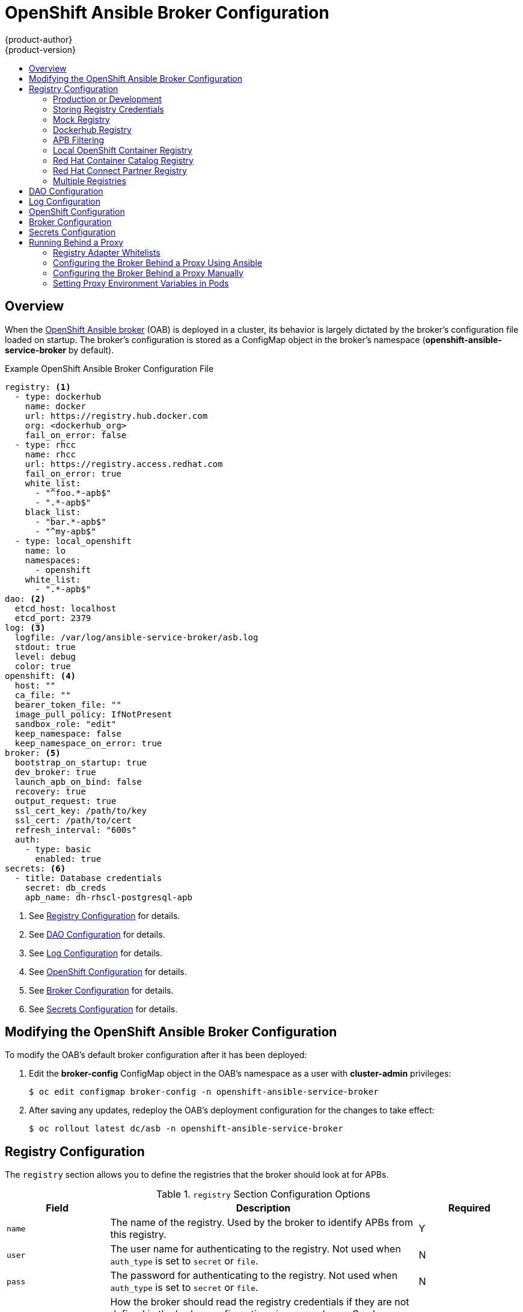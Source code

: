 [[install-config-oab-config]]
= OpenShift Ansible Broker Configuration
{product-author}
{product-version}
:icons: font
:experimental:
:toc: macro
:toc-title:
:prewrap!:

toc::[]

== Overview

When the
xref:../architecture/service_catalog/ansible_service_broker.adoc#arch-ansible-service-broker[OpenShift
Ansible broker] (OAB) is deployed in a cluster, its behavior is largely dictated
by the broker's configuration file loaded on startup. The broker's configuration
is stored as a ConfigMap object in the broker's namespace
(*openshift-ansible-service-broker* by default).

.Example OpenShift Ansible Broker Configuration File
[source,yaml]
----
registry: <1>
  - type: dockerhub
    name: docker
    url: https://registry.hub.docker.com
    org: <dockerhub_org>
    fail_on_error: false
  - type: rhcc
    name: rhcc
    url: https://registry.access.redhat.com
    fail_on_error: true
    white_list:
      - "^foo.*-apb$"
      - ".*-apb$"
    black_list:
      - "bar.*-apb$"
      - "^my-apb$"
  - type: local_openshift
    name: lo
    namespaces:
      - openshift
    white_list:
      - ".*-apb$"
dao: <2>
  etcd_host: localhost
  etcd_port: 2379
log: <3>
  logfile: /var/log/ansible-service-broker/asb.log
  stdout: true
  level: debug
  color: true
openshift: <4>
  host: ""
  ca_file: ""
  bearer_token_file: ""
  image_pull_policy: IfNotPresent
  sandbox_role: "edit"
  keep_namespace: false
  keep_namespace_on_error: true
broker: <5>
  bootstrap_on_startup: true
  dev_broker: true
  launch_apb_on_bind: false
  recovery: true
  output_request: true
  ssl_cert_key: /path/to/key
  ssl_cert: /path/to/cert
  refresh_interval: "600s"
  auth:
    - type: basic
      enabled: true
secrets: <6>
  - title: Database credentials
    secret: db_creds
    apb_name: dh-rhscl-postgresql-apb
----
<1> See xref:oab-config-registry[Registry Configuration] for details.
<2> See xref:oab-config-dao[DAO Configuration] for details.
<3> See xref:oab-config-log[Log Configuration] for details.
<4> See xref:oab-config-openshift[OpenShift Configuration] for details.
<5> See xref:oab-config-broker[Broker Configuration] for details.
<6> See xref:oab-config-secrets[Secrets Configuration] for details.

[[install-config-oab-modifying]]
== Modifying the OpenShift Ansible Broker Configuration

To modify the OAB's default broker configuration after it has been deployed:

. Edit the *broker-config* ConfigMap object in the OAB's namespace as a user
with *cluster-admin* privileges:
+
----
$ oc edit configmap broker-config -n openshift-ansible-service-broker
----

. After saving any updates, redeploy the OAB's deployment configuration for the
changes to take effect:
+
----
$ oc rollout latest dc/asb -n openshift-ansible-service-broker
----

[[oab-config-registry]]
== Registry Configuration

The `registry` section allows you to define the registries that the broker should look at
for APBs.

.`registry` Section Configuration Options
[options="header",cols="1,3,1"]
|===

|Field |Description |Required

|`name`
|The name of the registry. Used by the broker to identify APBs from this registry.
|Y

|`user`
|The user name for authenticating to the registry. Not used when `auth_type` is
set to `secret` or `file`.
|N

|`pass`
|The password for authenticating to the registry. Not used when `auth_type` is
set to `secret` or `file`.
|N

|`auth_type`
|How the broker should read the registry credentials if they are not defined in
the broker configuration via `user` and `pass`. Can be `secret` (uses a secret
in the broker namespace) or `file` (uses a mounted file).
|N

|`auth_name`
|Name of the secret or file storing the registry credentials that should be read.
Used when `auth_type` is set to `secret`.
|N, only required when `auth_type` is set to `secret` or `file`.


|`org`
|The namespace or organization that the image is contained in.
|N

|`type`
|The type of registry. Available adapters are `mock`, `rhcc`, `openshift`,
`dockerhub`, and `local_openshift`.
|Y

|`namespaces`
|The list of namespaces to configure the `local_openshift` registry type with. By default, a user should use `openshift`.
|N

|`url`
|The URL that is used to retrieve image information. Used extensively for RHCC while the `dockerhub` type uses hard-coded URLs.
|N

|`fail_on_error`
|Should this registry fail, the bootstrap request if it fails. Will stop the execution of other registries loading.
|N

|`white_list`
|The list of regular expressions used to define which image names should be allowed through. Must have a white list to allow APBs to be added to the catalog. The most permissive regular expression that you can use is `.*-apb$` if you would want to retrieve all APBs in a registry. See xref:oab-config-apb-filtering[APB Filtering] for more details.
|N

|`black_list`
|The list of regular expressions used to define which images names should never be allowed through. See xref:oab-config-apb-filtering[APB Filtering] for more details.
|N

|`images`
|The list of images to be used with an OpenShift Container Registry.
|N
|===

[[oab-config-registry-prod-dev]]
=== Production or Development

A _production_ broker configuration is designed to be pointed at a trusted
container distribution registry, such as the Red Hat Container Catalog (RHCC):

[source,yaml]
----
registry:
  - name: rhcc
    type: rhcc
    url: https://registry.access.redhat.com
    tag: v3.9
    white_list:
      - ".*-apb$"
  - type: local_openshift
    name: localregistry
    namespaces:
      - openshift
    white_list: []
----

However, a _development_ broker configuration is primarily used by developers
working on the broker. To enable developer settings, set the registry name to
`dev` and the `dev_broker` field in the `broker` section to `true`:

[source,yaml]
----
registry:
  name: dev
----

[source,yaml]
----
broker:
  dev_broker: true
----

[[oab-config-registry-storing-creds]]
=== Storing Registry Credentials

The broker configuration determines how the broker should read any registry
credentials. They can be read from the `user` and `pass` values in the
`registry` section, for example:

[source,yaml]
----
registry:
  - name: isv
    type: openshift
    url: https://registry.connect.redhat.com
    user: <user>
    pass: <password>
----

If you want to ensure these credentials are not publicly accessible, the
`auth_type` field in the `registry` section can be set to the `secret` or `file`
type. The `secret` type configures a registry to use a secret from the broker's
namespace, while the `file` type configures a registry to use a secret that has
been mounted as a volume.

To use the `secret` or `file` type:

. The associated secret should have the values `username` and `password` defined.
When using a secret, you must ensure that the `openshift-ansible-service-broker`
namespace exists, as this is where the secret will be read from.
+
For example, create a *_reg-creds.yaml_* file:
+
----
$ cat reg-creds.yaml
---
username: <username>
password: <password>
----

. Create a secret from this file in the `openshift-ansible-service-broker`
namespace:
+
----
$ oc create secret generic \
    registry-credentials-secret \
    --from-file reg-creds.yaml \
    -n openshift-ansible-service-broker
----

. Choose whether you want to use the `secret` or `file` type:
+
--
- To use the `secret` type:

.. In the broker configuration, set `auth_type` to
`secret` and `auth_name` to the name of the secret:
+
[source,yaml]
----
registry:
  - name: isv
    type: openshift
    url: https://registry.connect.redhat.com
    auth_type: secret
    auth_name: registry-credentials-secret
----

.. Set the namespace where the secret is located:
+
[source,yaml]
----
openshift:
  namespace: openshift-ansible-service-broker
----

- To use the `file` type:

.. Edit the `asb` deployment configuration to mount your file into
*_/tmp/registry-credentials/reg-creds.yaml_*:
+
----
$ oc edit dc/asb -n openshift-ansible-service-broker
----
+
In the `containers.volumeMounts` section, add:
+
[source,yaml]
----
volumeMounts:
  - mountPath: /tmp/registry-credentials
    name: reg-auth
----
+
In the `volumes` section, add:
+
[source,yaml]
----
    volumes:
      - name: reg-auth
        secret:
          defaultMode: 420
          secretName: registry-credentials-secret
----

.. In the broker configuration, set `auth_type` to `file` and `auth_type` to the
location of the file:
+
[source,yaml]
----
registry:
  - name: isv
    type: openshift
    url: https://registry.connect.redhat.com
    auth_type: file
    auth_name: /tmp/registry-credentials/reg-creds.yaml
----
--

[[oab-config-registry-mock]]
=== Mock Registry

A mock registry is useful for reading local APB specs. Instead of going out to a
registry to search for image specs, this uses a list of local specs. Set the
name of the registry to `mock` to use the mock registry.

[source,yaml]
----
registry:
  - name: mock
    type: mock
----

[[oab-config-registry-dockerhub]]
=== Dockerhub Registry

The `dockerhub` type allows you to load APBs from a specific organization in
the DockerHub. For example, the
link:https://hub.docker.com/u/ansibleplaybookbundle/[*ansibleplaybookbundle*]
organization.

[source,yaml]
----
registry:
  - name: dockerhub
    type: dockerhub
    org: ansibleplaybookbundle
    user: <user>
    pass: <password>
    white_list:
      - ".*-apb$"
----

[[oab-config-apb-filtering]]
=== APB Filtering

APBs can be filtered out by their image name using a combination of the
`white_list` or `black_list` parameters, set on a registry basis inside the
broker's configuration.

Both are optional lists of regular expressions that will be run over the total
set of discovered APBs for a given registry to determine matches.

.APB Filter Behavior
[options="header"]
|===

|Present |Allowed |Blocked

|Only whitelist
|Matches a regex in list.
|Any APB that does not match.

|Only blacklist
|All APBs that do not match.
|APBs that match a regex in list.

|Both present
|Matches regex in whitelist but not in blacklist.
|APBs that match a regex in blacklist.

|None
|No APBs from the registry.
|All APBs from that registry.
|===

For example:

.Whitelist Only
[source,yaml]
----
white_list:
  - "foo.*-apb$"
  - "^my-apb$"
----

Anything matching on `foo.*-apb$` and only `my-apb` will
be allowed through in this case. All other APBs will be rejected.

.Blacklist Only
[source,yaml]
----
black_list:
  - "bar.*-apb$"
  - "^foobar-apb$"
----

Anything matching on `bar.*-apb$` and only `foobar-apb` will be blocked in this
case. All other APBs will be allowed through.

.Whitelist and Blacklist
[source,yaml]
----
white_list:
  - "foo.*-apb$"
  - "^my-apb$"
black_list:
  - "^foo-rootkit-apb$"
----

Here, `foo-rootkit-apb` is specifically blocked by the blacklist despite its
match in the whitelist because the whitelist match is overridden.

Otherwise, only those matching on `foo.*-apb$` and `my-apb` will be allowed
through.

.Example Broker Configuration `registry` Section:
[source,yaml]
----
registry:
  - type: dockerhub
    name: dockerhub
    url: https://registry.hub.docker.com
    user: <user>
    pass: <password>
    org: <org>
    white_list:
      - "foo.*-apb$"
      - "^my-apb$"
    black_list:
      - "bar.*-apb$"
      - "^foobar-apb$"
----

[[oab-config-registry-local]]
=== Local OpenShift Container Registry

Using the `local_openshift` type will allow you to load APBs from the
OpenShift Container Registry that is internal to the {product-title} cluster.
You can configure the namespaces in which you want to look for published APBs.

[source,yaml]
----
registry:
  - type: local_openshift
    name: lo
    namespaces:
      - openshift
    white_list:
      - ".*-apb$"
----

[[oab-config-registry-rhcc]]
=== Red Hat Container Catalog Registry

Using the `rhcc` type will allow you to load APBs that are published to the
link:https://access.redhat.com/containers[Red Hat Container Catalog] (RHCC)
registry.

[source,yaml]
----
registry:
  - name: rhcc
    type: rhcc
    url: https://registry.access.redhat.com
    white_list:
      - ".*-apb$"
----

[[oab-config-partner-registry]]
=== Red Hat Connect Partner Registry

Third-party images in the Red Hat Container Catalog are served from the Red Hat
Connect Partner Registry at link:https://registry.connect.redhat.com[]. The
`partner_rhcc` type allows the broker to be bootstrapped from the Partner
Registry to retrieve a list of APBs and load their specs. The Partner Registry
requires authentication for pulling images with a valid Red Hat Customer Portal
user name and password.

[source,yaml]
----
registry:
  - name: partner_reg
    type: partner_rhcc
    url:  https://registry.connect.redhat.com
    user: <registry_user>
    pass: <registry_password>
    white_list:
      - ".*-apb$"
----

Because the Partner Registry requires authentication, the following manual step
is also required to configure the broker to use the Partner Registry URL:

. Run the following command on all nodes of a {product-title} cluster:
+
----
# docker --config=/var/lib/origin/.docker \
    login -u <registry_user> -p <registry-password> \
    registry.connect.redhat.com
----

[[oab-configmultiple-registries]]
=== Multiple Registries

You can use more than one registry to separate APBs into logical organizations
and be able to manage them from the same broker. The registries must have a
unique, non-empty name. If there is no unique name, the service broker will fail
to start with an error message alerting you to the problem.

[source,yaml]
----
registry:
  - name: dockerhub
    type: dockerhub
    org: ansibleplaybookbundle
    user: <user>
    pass: <password>
    white_list:
      - ".*-apb$"
  - name: rhcc
    type: rhcc
    url: <rhcc_url>
    white_list:
      - ".*-apb$"
----

[[oab-config-dao]]
== DAO Configuration

[options="header",cols="1,3,1"]
|===

|Field |Description |Required

|`etcd_host`
|The URL of the etcd host.
|Y

|`etcd_port`
|The port to use when communicating with `etcd_host`.
|Y
|===

[[oab-config-log]]
== Log Configuration

[options="header",cols="1,3,1"]
|===

|Field |Description |Required

|`logfile`
|Where to write the broker's logs.
|Y

|`stdout`
|Write logs to stdout.
|Y

|`level`
|Level of the log output.
|Y

|`color`
|Color the logs.
|Y
|===

[[oab-config-openshift]]
== OpenShift Configuration

[options="header",cols="1,3,1"]
|===

|Field |Description |Required

|`host`
|{product-title} host.
|N

|`ca_file`
|Location of the certificate authority file.
|N

|`bearer_token_file`
|Location of bearer token to be used.
|N

|`image_pull_policy`
|When to pull the image.
|Y

|`namespace`
|The namespace that the broker has been deployed to. Important for things like
passing parameter values via secret.
|Y

|`sandbox_role`
|Role to give to an APB sandbox environment.
|Y

|`keep_namespace`
|Always keep namespace after an APB execution.
|N

|`keep_namespace_on_error`
|Keep namespace after an APB execution has an error.
|N
|===

[[oab-config-broker]]
== Broker Configuration

The `broker` section tells the broker what functionality should be enabled and
disabled. It will also tell the broker where to find files on disk that will
enable the full functionality.

[options="header",cols="1,3,1,1"]
|===

|Field |Description |Default Value |Required

|`dev_broker`
|Allow development routes to be accessible.
|`false`
|N

|`launch_apb_on_bind`
|Allow bind to be a no-op.
|`false`
|N

|`bootstrap_on_startup`
|Allow the broker attempt to bootstrap itself on start up. Will retrieve the APBs from configured registries.
|`false`
|N

|`recovery`
|Allow the broker to attempt to recover itself by dealing with pending jobs noted in etcd.
|`false`
|N

|`output_request`
|Allow the broker to output the requests to the log file as they come in for easier debugging.
|`false`
|N

|`ssl_cert_key`
|Tells the broker where to find the TLS key file. If not set, the API server will
attempt to create one.
|`""`
|N

|`ssl_cert`
|Tells the broker where to find the TLS *_.crt_* file. If not set, the API server
will attempt to create one.
|`""`
|N

|`refresh_interval`
|The interval to query registries for new image specs.
|`"600s"`
|N

|`auto_escalate`
|Allows the broker to escalate the permissions of a user while running the APB.
|`false`
|N

|`cluster_url`
|Sets the prefix for the URL that the broker is expecting.
|`ansible-service-broker`
|N
|===

[NOTE]
====
Async bind and unbind is an experimental feature and is not supported or enabled
by default. With the absence of async bind, setting `launch_apb_on_bind` to
`true` can cause the bind action to timeout and will span a retry. The broker
will handle this with "409 Conflicts" because it is the same bind request with
different parameters.
====

[[oab-config-secrets]]
== Secrets Configuration

The `secrets` section creates associations between secrets in the broker's
namespace and APBs the broker runs. The broker uses these rules to mount secrets
into running APBs, allowing the user to use secrets to pass parameters without
exposing them to the catalog or users.

The section is a list where each entry has the following structure:

[options="header",cols="1,3,1"]
|===

|Field |Description |Required

|`title`
|The title of the rule. This is just for display and output purposes.
|Y

|`apb_name`
|The name of the APB to associate with the specified secret. This is the fully
qualified name (`<registry_name>-<image_name>`).
|Y

|`secret`
|The name of the secret to pull parameters from.
|Y
|===

You can download and use the
link:https://github.com/openshift/ansible-service-broker/blob/master/scripts/create_broker_secret.py[*_create_broker_secret.py_*]
file to create and format this configuration section.

[source,yaml]
----
secrets:
- title: Database credentials
  secret: db_creds
  apb_name: dh-rhscl-postgresql-apb
----

[[configuring-oab-proxy]]
== Running Behind a Proxy

When running the OAB inside of a proxied {product-title} cluster, it is
important to understand its core concepts and consider them within the context
of a proxy used for external network access.

As an overview, the broker itself runs as a pod within the cluster. It has a
requirement for external network access depending on how its registries have
been configured.

[[configuring-oab-proxy-adapter-whitelists]]
=== Registry Adapter Whitelists

The broker's configured registry adapters must be able to communicate with their
external registries in order to bootstrap successfully and load remote APB
manifests. These requests can be made via the proxy, however, the proxy must
ensure that the required remote hosts are accessible.

Example required whitelisted hosts:

[options="header"]
|===
|Registry Adapter Type |Whitelisted Hosts

|`rhcc`
|`registry.access.redhat.com`, `access.redhat.com`

|`dockerhub`
|`docker.io`
|===

[[configuring-oab-proxy-ansible]]
=== Configuring the Broker Behind a Proxy Using Ansible

If during initial installation you configure your {product-title} cluster to run
behind a proxy (see
xref:../install/configuring_inventory_file.adoc#advanced-install-configuring-global-proxy[Configuring Global Proxy Options]), when the OAB is deployed it will:

- inherit those cluster-wide proxy settings automatically and
- generate the required `NO_PROXY` list, including the `cidr` fields  and `serviceNetworkCIDR`,

and no further configuration is needed.

[[configuring-oab-proxy-manually]]
=== Configuring the Broker Behind a Proxy Manually

If your cluster's global proxy options were not configured during initial
installation or prior to the broker being deployed, or if you have modified the
global proxy settings, you must manually configure the broker for external
access via proxy:

. Before attempting to run the OAB behind a proxy, review
xref:../install_config/http_proxies.adoc#install-config-http-proxies[Working
with HTTP Proxies] and ensure your cluster is configured accordingly to run
behind a proxy.
+
In particular, the cluster must be configured to _not_ proxy internal cluster
requests. This is typically configured with a `NO_PROXY` setting of:
+
----
.cluster.local,.svc,<serviceNetworkCIDR_value>,<master_IP>,<master_domain>,.default
----
+
in addition to any other desired `NO_PROXY` settings. See
xref:../install_config/http_proxies.adoc#configuring-no-proxy[Configuring
NO_PROXY] for more details.
+
[NOTE]
====
Brokers deploying unversioned, or v1 APBs _must_ also add `172.30.0.1` to their
`NO_PROXY` list. APBs prior to v2 extracted their credentials from running APB
pods via an `exec` HTTP request, rather than a secret exchange. Unless you are
running a broker with experimental proxy support in a cluster prior to
{product-title} 3.9, you probably do not have to worry about this.
====

. Edit the broker's `DeploymentConfig` as a user with *cluster-admin* privileges:
+
----
$ oc edit dc/asb -n openshift-ansible-service-broker
----

. Set the following environment variables:
+
--
- `HTTP_PROXY`
- `HTTPS_PROXY`
- `NO_PROXY`
--
+
[NOTE]
====
See
xref:../install_config/http_proxies.adoc#setting-environment-variables-in-pods[Setting Proxy Environment Variables in Pods] for more information.
====

. After saving any updates, redeploy the OAB's deployment configuration for the
changes to take effect:
+
----
$ oc rollout latest dc/asb -n openshift-ansible-service-broker
----

[[configuring-oab-proxy-pods]]
=== Setting Proxy Environment Variables in Pods

It is common that APB pods themselves may require external access via proxy as
well. If the broker recognizes it has a proxy configuration, it will
transparently apply these environment variables to the APB pods that it spawns.
As long as the modules used within the APB respect proxy configuration via
environment variable, the APB will also use these settings to perform its work.

Finally, it is possible the services spawned by the APB may also require
external network access via proxy. The APB _must_ be authored to set these
environment variables explicitly if recognizes them in its own execution
environment, or the cluster operator must manually modify the required services
to inject them into their environments.
